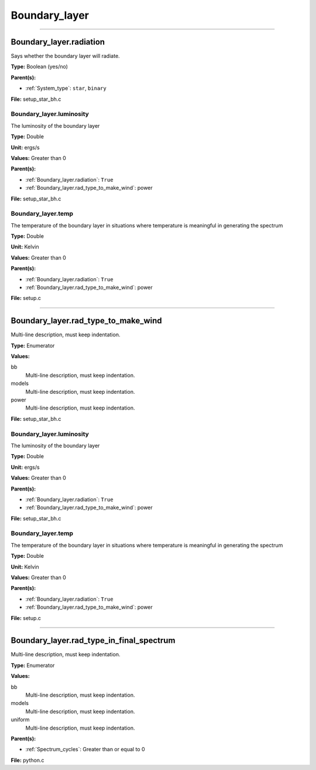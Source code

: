 
==============
Boundary_layer
==============

----------------------------------------

Boundary_layer.radiation
========================
Says whether the boundary layer will radiate.

**Type:** Boolean (yes/no)

**Parent(s):**

* :ref:`System_type`: ``star``, ``binary``


**File:** setup_star_bh.c


Boundary_layer.luminosity
-------------------------
The luminosity of the boundary layer

**Type:** Double

**Unit:** ergs/s

**Values:** Greater than 0

**Parent(s):**

* :ref:`Boundary_layer.radiation`: ``True``

* :ref:`Boundary_layer.rad_type_to_make_wind`: power


**File:** setup_star_bh.c


Boundary_layer.temp
-------------------
The temperature of the boundary layer in situations where temperature
is meaningful in generating the spectrum

**Type:** Double

**Unit:** Kelvin

**Values:** Greater than 0

**Parent(s):**

* :ref:`Boundary_layer.radiation`: ``True``

* :ref:`Boundary_layer.rad_type_to_make_wind`: power


**File:** setup.c


----------------------------------------

Boundary_layer.rad_type_to_make_wind
====================================
Multi-line description, must keep indentation.

**Type:** Enumerator

**Values:**

bb
  Multi-line description, must keep indentation.

models
  Multi-line description, must keep indentation.

power
  Multi-line description, must keep indentation.


**File:** setup_star_bh.c


Boundary_layer.luminosity
-------------------------
The luminosity of the boundary layer

**Type:** Double

**Unit:** ergs/s

**Values:** Greater than 0

**Parent(s):**

* :ref:`Boundary_layer.radiation`: ``True``

* :ref:`Boundary_layer.rad_type_to_make_wind`: power


**File:** setup_star_bh.c


Boundary_layer.temp
-------------------
The temperature of the boundary layer in situations where temperature
is meaningful in generating the spectrum

**Type:** Double

**Unit:** Kelvin

**Values:** Greater than 0

**Parent(s):**

* :ref:`Boundary_layer.radiation`: ``True``

* :ref:`Boundary_layer.rad_type_to_make_wind`: power


**File:** setup.c


----------------------------------------

Boundary_layer.rad_type_in_final_spectrum
=========================================
Multi-line description, must keep indentation.

**Type:** Enumerator

**Values:**

bb
  Multi-line description, must keep indentation.

models
  Multi-line description, must keep indentation.

uniform
  Multi-line description, must keep indentation.


**Parent(s):**

* :ref:`Spectrum_cycles`: Greater than or equal to 0


**File:** python.c


